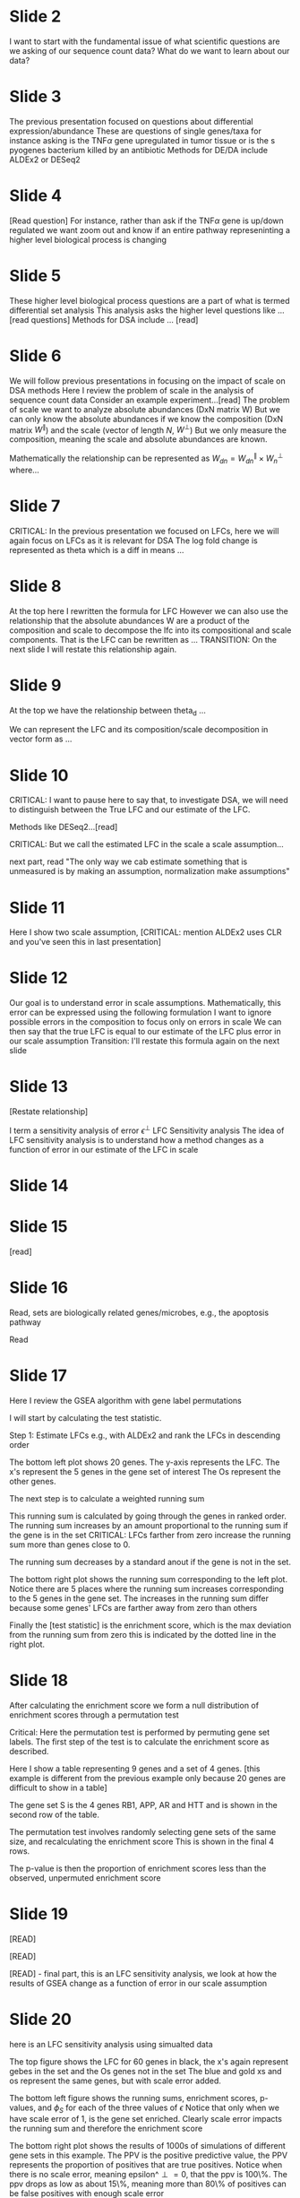 #+OPTIONS: toc:nil
#+LATEX_HEADER: \usepackage[margin=0.5in]{geometry}

* Slide 2

I want to start with the fundamental issue of what scientific questions are we asking of our sequence count data?
What do we want to learn about our data?

* Slide 3

The previous presentation focused on questions about differential expression/abundance
These are questions of single genes/taxa
for instance asking is the TNF\(\alpha\) gene upregulated in tumor tissue or is the s pyogenes bacterium killed by an antibiotic
Methods for DE/DA include ALDEx2 or DESeq2

* Slide 4

[Read question]
For instance, rather than ask if the TNF\(\alpha\) gene is up/down regulated we want zoom out and know if an entire pathway represeninting a higher level
biological process is changing

* Slide 5

These higher level biological process questions are a part of what is termed differential set analysis
This analysis asks the higher level questions like ... [read questions]
Methods for DSA include ... [read]

* Slide 6

We will follow previous presentations in focusing on the impact of scale on DSA methods
Here I review the problem of scale in the analysis of sequence count data
Consider an example experiment...[read]
The problem of scale we want to analyze absolute abundances (DxN matrix W)
But we can only know the absolute abundances if we know the composition (DxN matrix \(W^\parallel\)) and the scale (vector of length \(N\), \(W^\perp\))
But we only measure the composition, meaning the scale and absolute abundances are known.

Mathematically the relationship can be represented as \(W_{dn}=W^\parallel_{dn} \times W^\perp_n\) where...

* Slide 7

CRITICAL: In the previous presentation we focused on LFCs, here we will again focus on LFCs as it is relevant for DSA
The log fold change is represented as theta which is a diff in means ...

* Slide 8

At the top here I rewritten the formula for LFC
However we can also use the relationship that the absolute abundances W are a product of the composition and scale
  to decompose the lfc into its compositional and scale components. That is the LFC can be rewritten as ...
TRANSITION: On the next slide I will restate this relationship again.

*  Slide 9

At the top we have the relationship between theta_d ...

We can represent the LFC and its composition/scale decomposition in vector form as ...

* Slide 10

CRITICAL: I want to pause here to say that, to investigate DSA, we will need to distinguish between the True LFC and our estimate of the LFC.

Methods like DESeq2...[read]

CRITICAL: But we call the estimated LFC in the scale a scale assumption...

next part, read "The only way we cab estimate something that is unmeasured is by making an assumption, normalization make assumptions"

* Slide 11

Here I show two scale assumption, [CRITICAL: mention ALDEx2 uses CLR and you've seen this in last presentation]

* Slide 12

Our goal is to understand error in scale assumptions. Mathematically, this error can be expressed using the following formulation
I want to ignore possible errors in the composition to focus only on errors in scale
We can then say that the true LFC is equal to our estimate of the LFC plus error in our scale assumption
Transition: I'll restate this formula again on the next slide

* Slide 13

[Restate relationship]

I term a sensitivity analysis of error \(\epsilon^\perp\) LFC Sensitivity analysis
The idea of LFC sensitivity analysis is to understand how a method changes as a function of error in our estimate of the LFC in scale

* Slide 14

* Slide 15

[read]

* Slide 16

Read, sets are biologically related genes/microbes, e.g., the apoptosis pathway

Read

* Slide 17

Here I review the GSEA algorithm with gene label permutations

I will start by calculating the test statistic.

Step 1: Estimate LFCs e.g., with ALDEx2 and rank the LFCs in descending order

The bottom left plot shows 20 genes. The y-axis represents the LFC. The x's represent the 5 genes in the gene set of interest
The Os represent the other genes.

The next step is to calculate a weighted running sum

This running sum is calculated by going through the genes in ranked order.
The running sum increases by an amount proportional to the running sum if the gene is in the set
CRITICAL: LFCs farther from zero increase the running sum more than genes close to 0.

The running sum decreases by a standard anout if the gene is not in the set.

The bottom right plot shows the running sum corresponding to the left plot. Notice there are
5 places where the running sum increases corresponding to the 5 genes in the gene set. The increases
in the running sum differ because some genes' LFCs are farther away from zero than others

Finally the [test statistic] is the enrichment score, which is the max deviation from the running sum from zero
this is indicated by the dotted line in the right plot.

* Slide 18

After calculating the enrichment score we form a null distribution of enrichment scores through a permutation test

Critical: Here the permutation test is performed by permuting gene set labels.
The first step of the test is to calculate the enrichment score as described.

Here I show a table representing 9 genes and a set of 4 genes.
[this example is different from the previous example only because 20 genes are difficult to show in a table]

The gene set S is the 4 genes RB1, APP, AR and HTT and is shown in the second row of the table.

The permutation test involves randomly selecting gene sets of the same size, and recalculating the enrichment score
This is shown in the final 4 rows.

The p-value is then the proportion of enrichment scores less than the observed, unpermuted enrichment score

* Slide 19

[READ]

[READ]

[READ] - final part, this is an LFC sensitivity analysis, we look at how the results of GSEA change as a
function of error in our scale assumption

* Slide 20

here is an LFC sensitivity analysis using simualted data

The top figure shows the LFC for 60 genes in black, the x's again represent gebes in the set and the Os genes not in the set
The blue and gold xs and os represent the same genes, but with scale error added.

The bottom left figure shows the running sums, enrichment scores, p-values, and \(\phi_S\) for each of the three values of \(\epsilon\)
Notice that only when we have scale error of \(1\), is the gene set enriched. Clearly scale error impacts the running sum and
therefore the enrichment score

The bottom right plot shows the results of 1000s of simulations of different gene sets in this example.
The PPV is the positive predictive value, the PPV represents the proportion of positives that are true
positives. Notice when there is no scale error, meaning epsilon^\perp=0, that the ppv is 100\%. The ppv drops as
low as about 15\%, meaning more than 80\% of positives can be false positives with enough scale error

* Slide 21

I will present another GSEA LFC Sentivity Analysis, only this time with real data. I will use an experiment
comparing gene pathways in healthy and normal adjacent to tumor tissue

* Slide 22

Here is a visualization of the difference between healthy and normal adjacent to tumor tissue

Normal adjacent to tumor, or NAT tissue, is tissue that is visually healthy but is located near a tumor.

People use NAT tissue as a proxy for healthy tissue in cancer research. the goal of this experiment is to understand
if NAT and healthy cells are really similar and if NAT tissue is a good proxy for healthy tissue in cancer research

* Slide 23

Here are the results from the aran et al paper. They compared healthy and nat tissue in 7 tissue types representing the rows
we will be focusing on the last row represeting thyroid tissue.

The x-axis represents a variety of gene sets representing core cellular functions.

THe red represents pathway enrochment in NAT, and the blue represents enrichment in healthy cells.

NAt and healthy tissue mainly seem to differ in that various immune-system related pathways are enriched in NAT.

* Slide 24

Now I will reanalyze the results reported by aran et al for thyroid tissue.

Here I focus on two pathways. I will perform GSEA using an implementation of the GSEA algorithm called
fgsea.

Here I show the results of fgsea for Myogenesis and inflamatory response. This function takes
as input the LFCs and a list of pathways

[NES is what is called the normalized enrichment score] THe FDR adjusted p-value is also shown

Notice that both pathways are enriched, myogenesis is enriched in healthy tissue, while inflammatory
repsonse is enriched in NAT tissue

However we need to consider error in our scale assumption.

I wrote a wrapper around the fgsea package which re-runs fgsea for different amounts of scale error.

[Here I chose -0.4, 0, and 0.4 \(\pm0.5\) corresponds to the scale being 1.5 times lower or higher than originally assumed]

Notice that the myogenesis pathway is still significant for all errors. However, at \(\epsilon=-0.4\) the infl response pathway
is no longer enriched. LFC Sensitivity analysis suggests the results of this pathway are suspect, if scale error could
be as large as a 1.5 increase/decrease

* Slide 25

Here is a full LFC sensitivity analysis of thyroid NAT vs healthy tissue

The y axis shows different amounts of scale assumption error.
The values in the y-axis, without going into detail, were chosed such that
we are allowing up to a 0.9 log fold, meaing 2.5 fold increase or decrease in scale.

The X axis shows different gene sets.

The blue represents enrichment in healthy tissue, the red represents enrichment in NAT tissue,
and the white represents no enrichment.

Gene sets show remarkably different degrees of senstivity of scale assumption error.

Myogensis is significant at all errors tested, while some immune response pathways change
significance with only small amounts of scale error. Without LFC sensitivity analsyis, researchers
currently only see the row represeting epilon^\perp = 0.

* Slide 26

So far I have discussed GSEA with gene label permutations, but as we will see, gene label
permutations do not account for gene expression correlation structure.

* Slide 27

The question at hand is whether random gene sets make for an appropriate null distribution

Here I'm shoinf the random gene set permutation shema of GSEA

* Slide 28

The core issue [READ]

* Slide 29

Wu et al performed a simulation to demonstrate the issue of correlation.

[read]

up to 40\% [just because of the correlation structure alone]

* Slide 30

Here I will present two methods that address correlation structure.

The first is gsea with sample-label permutations. Here in this slide I will compare gsea with gene vs sample label
permutations. With gene label permutations first lfcs are estiamted, then the gene set \(S\) is permuted to get enrichment scores

With sample label permutations, first we estimate W, the matrix of absolute abundances. then we shuffle the sample labels
, for instance, we shuffle whether each sample is labeled as coming from healthy or NAT tissue.

Finally, we re-estimate the LFCs over and over again for each permutation to get a null distribution of enrichment scores

CRITICAL: This accounts for correlation as it never changes the gene set and permutations are argued to maintain correlation
structure.

* Slide 31

The second method is different from GSEA. CAMERA is a method based on a two sample t-test

the two samples are the LFCs of the genes in and not in the gene sets represented by ...

The two-sample t-test statistic is adjusted by the average correaltion. here the average correlation is shown
in red.

most ciritcally, the average correlation is a function of our estimate of the log absolute abundances

* Slide 32

Transition Here I will desribe a sensitivity analysis for these two methods, starting off with a review...

[read]

* Slide 33

[read]

* Slide 34

[read]

* Slide 35



* Slide 36




